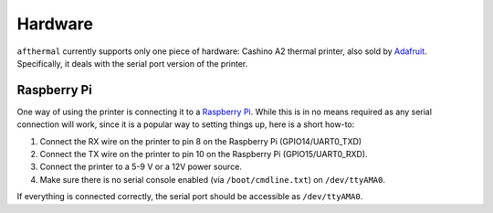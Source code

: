 Hardware
========

``afthermal`` currently supports only one piece of hardware: Cashino A2 thermal
printer, also sold by `Adafruit <https://www.adafruit.com/products/597>`_.
Specifically, it deals with the serial port version of the printer.


Raspberry Pi
~~~~~~~~~~~~

One way of using the printer is connecting it to a `Raspberry Pi
<https://www.raspberrypi.org/>`_. While this is in no means required as any
serial connection will work, since it is a popular way to setting things up,
here is a short how-to:

1. Connect the RX wire on the printer to pin 8 on the Raspberry Pi
   (GPIO14/UART0_TXD)
2. Connect the TX wire on the printer to pin 10 on the Raspberry Pi
   (GPIO15/UART0_RXD).
3. Connect the printer to a 5-9 V or a 12V power source.
4. Make sure there is no serial console enabled (via ``/boot/cmdline.txt``) on
   ``/dev/ttyAMA0``.

If everything is connected correctly, the serial port should be accessible as
``/dev/ttyAMA0``.
